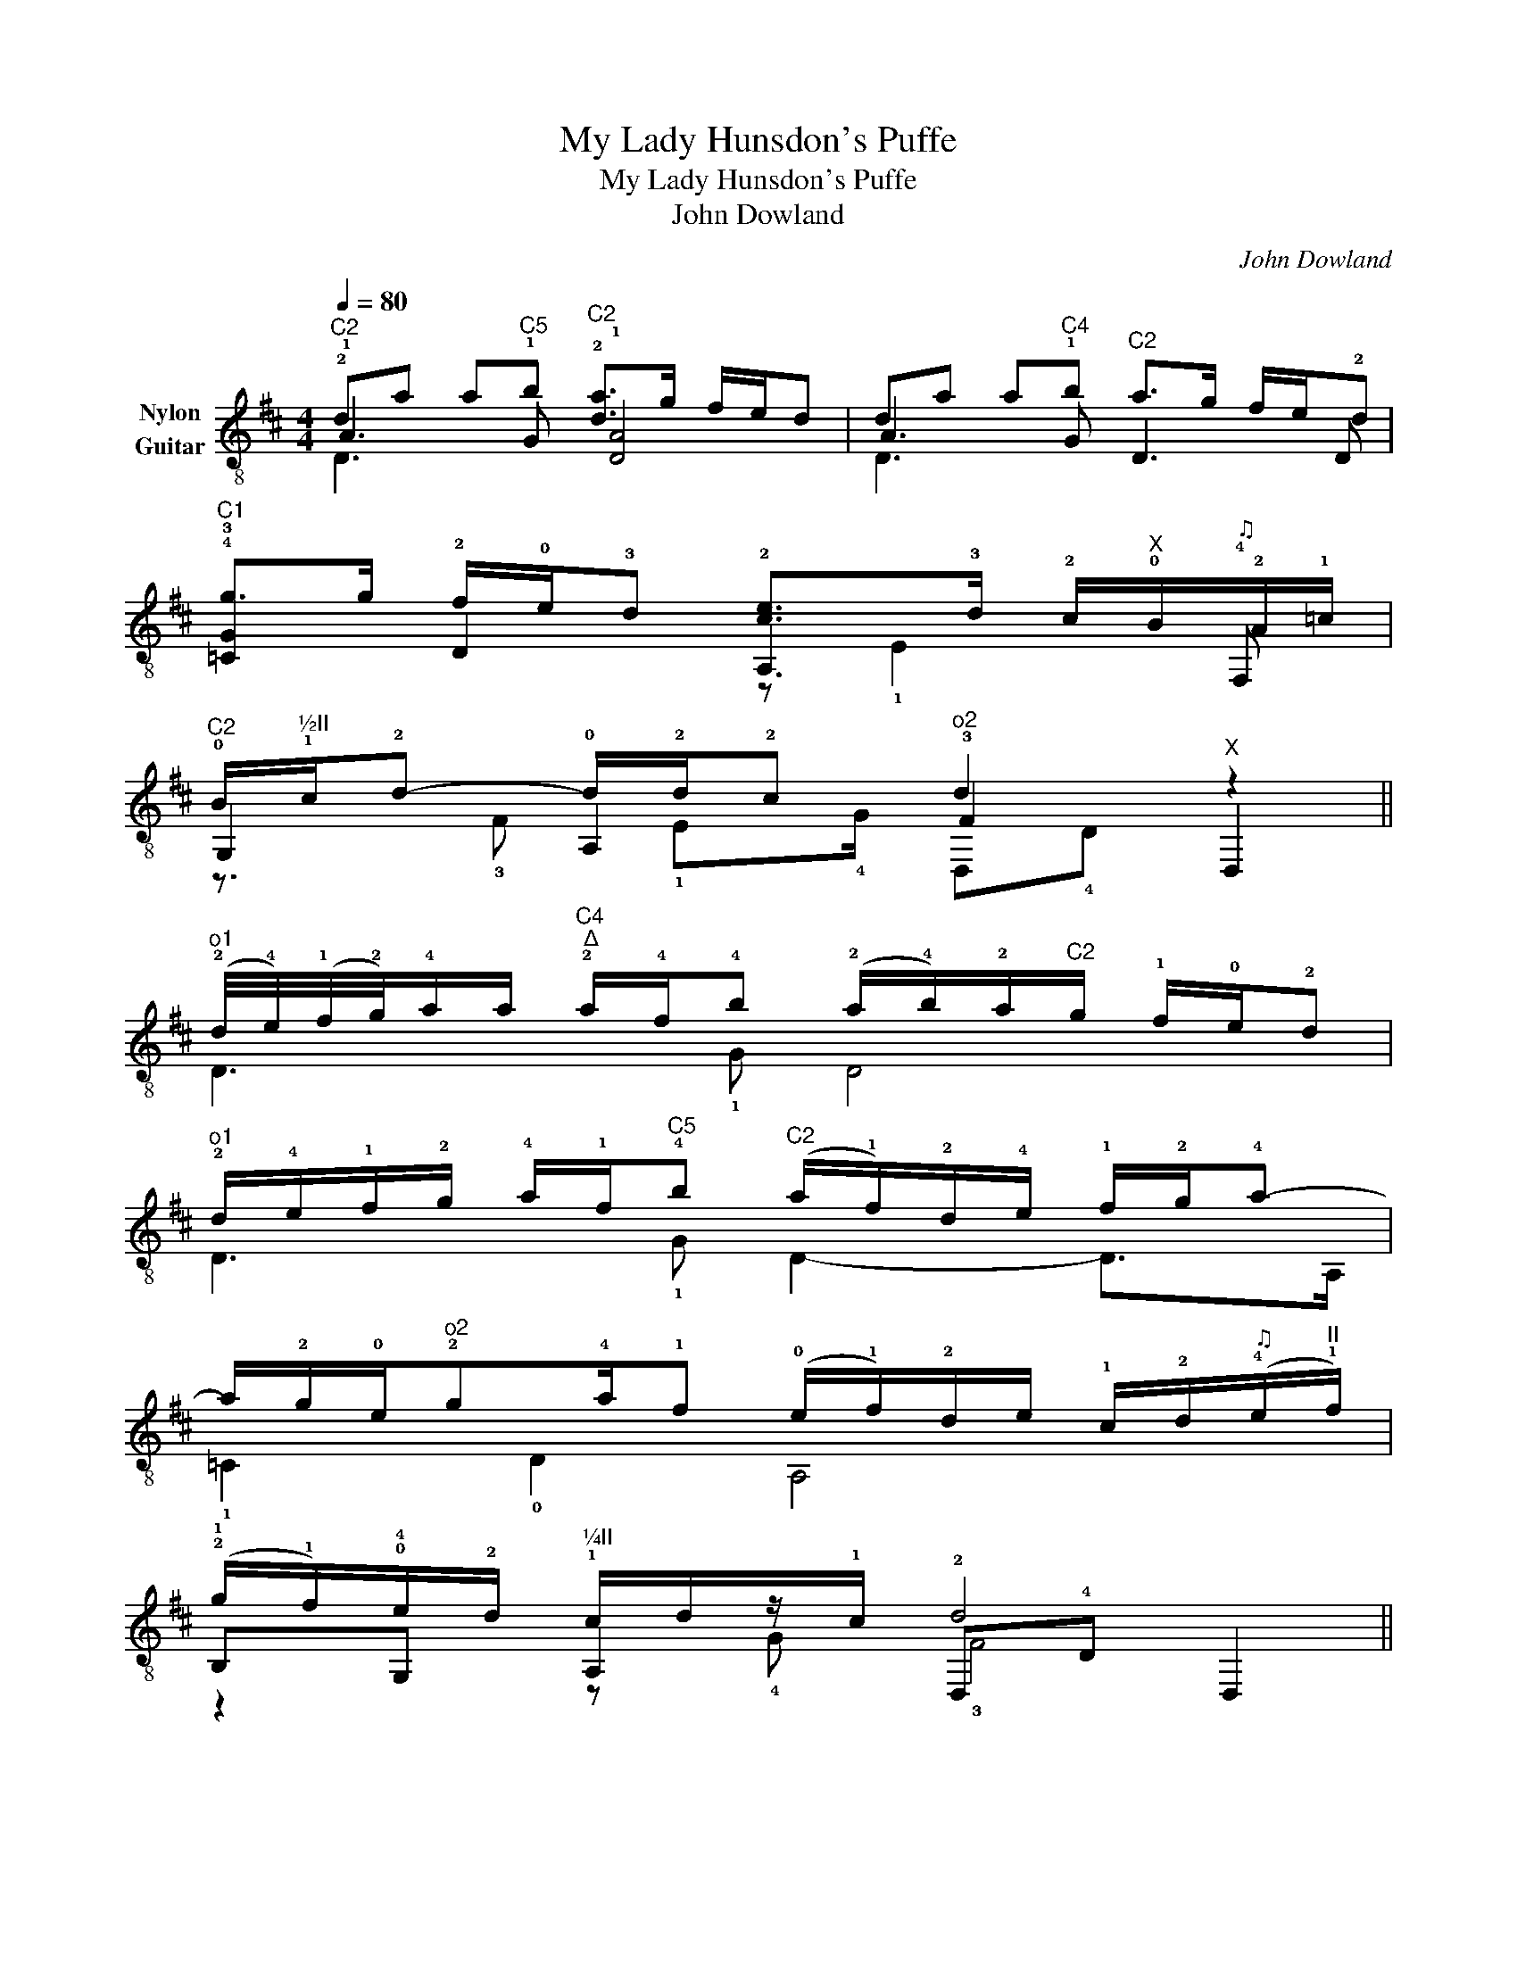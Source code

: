 X:1
T:My Lady Hunsdon's Puffe
T:      My Lady Hunsdon's Puffe
T:John Dowland
C:John Dowland
%%score ( 1 2 3 4 )
L:1/8
Q:1/4=80
M:4/4
K:D
V:1 treble-8 nm="Nylon\nGuitar"
V:2 treble-8 
V:3 treble-8 
V:4 treble-8 
V:1
"^C2" !2!da a"^C5"b"^C2" !2![da]>g f/e/d | da a"^C4"b"^C2" a>g f/e/!2!d | %2
"^C1" !4!g>g !2!f/!0!e/!3!d !2![ce]>!3!d !2!c/"^X"!0!B/"^♫"!2!A/!1!=c/ | %3
"^C2" !0!B/"^½II"!1!c/!2!d- d/!2!d/!2!c"^o2" !-2!d2"^X" z2 || %4
"^o1" (!2!d/4!4!e/4)(!1!f/4!2!g/4)!4!a/a/"^C4""^∆" !2!a/!4!f/!4!b (!2!a/!4!b/)!2!a/"^C2"!-2!g/ !1!f/!0!e/!2!d | %5
"^o1" !2!d/!4!e/!1!f/!2!g/ !4!a/!1!f/"^C5"!4!b"^C2" (!-4!a/!1!f/)!2!d/!4!e/ !1!f/!2!g/!4!a- | %6
 a/!2!g/!0!e/"^o2"!2!g!4!a/!1!f (!0!e/!1!f/)!2!d/e/ !1!c/!2!d/"^♫"(!4!e/"^II"!1!f/) | %7
 (!2!g/!1!f/)!0!e/!2!d/"^¼II" !1!c/d/z/!1!c/ !2!d4 || %8
"^C1" !1!=c!4!g!4!g"^C3"!1!!-4![=Fa]"^C1" g>=f e/d/c | %9
 =c/!4!d/e/!1!=f/ !4!g/e/"^C3"!-4!a"^C1" !-4!g>!1!f e"^C3"!3!a/!1!g/ | %10
"^C1" !-1!=f!3!g/!1!f/ !0!e/"^C2"!2!d/!1!c/e/ !2!d4 |: !0![DGB] z [DGB] z [DGB] z [DGB]!3![Gd] | %12
"^¼II" !1![Ac]"^d-"!0!!1![DA] !0![DGB]"^½II"!1![EAc] !2!d7/2"^C3" !4!=c/ | %13
"^(C3)" B/!4!=c/"^C2"!2!d/!4!c/"^C3" B/!4!c/"^C2"!2!d/!4!c/"^C3" !0!B/!4!c/"^%"!1!d/"^%"!2!B/ !0!e/"^C2"!2!d/!1!^c/!3!B/ | %14
"^¼II" !0!A,/!1!c/!3!F,/!1!A/ !4!G,/!0!B/"^¼II"!0!A,/!1!c/ !2!d2 !2!d z/"^C5" !1!a/ | %15
"^C5" !1!a"^C7"!4!d'"^C5" !1!a"^C7"d'"^C5" !1!a>!3!b !1!a/!4!g/!3!f/!1!e/ | %16
 !3!f!4!g/f/ !1!e/!3!d/!2!c/!0!e/"^¼II" !3!!1!!2![FAd]3"^III" !1!g | %17
 !1!g"^Ш"!4!=c'gc' g!3!a!1!g!4!=f/!3!e/ | %18
"^C2" !1!fe/!1!f/ !2!g/f/!0!e/!2!d/ z/"^0♫""^II" e!3!d/ !2!c/!0!B/!2!A/!1!=c/ | %19
 B/!2!d/!1!c/!4!e/"^II" !2!d/!1!f/!0!e/!2!g/"^C2" !1!f/!2!g/!4!a/!2!g/ !1!f/!4!e/!2!d/!1!f/ | %20
"^(C2)" !4!G,/e/!1!B,/!2!d/- d/"^II"!2!d/!1!c"^C2" !2!d2 z2 :| %21
V:2
 !1!A3 !1!G !1![DA]4 | A3 !1!G D3 D | !3![=CG]2 D2 A,3 !4!F, | !-4!G,2 !0!A,2 !3!F2 D,2 || %4
 D3 !1!G D4 | D3 !1!G D2- D>A, | !1!=C2 !0!D2 A,4 | !1!B,!4!G, A,2 D,!4!D D,2 || %8
 !3![=CG]3 z [CG=c]4 | =C3 !1!=F [CG=c]3 A, | D2 A,2 D,!4!D D,2 |: !4!G, z G, z G, z G,!1!B, | %12
 A,!3!F, !4!G,A, !0!D,!4!D !0!D,2 | !3!G,!1!B,!3!G,!1!B, !3!G,3 !1!E, | A,F, G,A, !0!D, !4!D2 z | %15
 D4 D4 | D2 A,2 z D,2 z | =C4 C4 | x4 A,2 A,!4!F, | x8 | G,B, !0!A,2 !0!D,!4!D D,2 :| %21
V:3
 D3 x5 | D3 x5 | x4 z !1!E2 x | x8 || x8 | x8 | x8 | x8 || x8 | x8 | x8 |: x8 | x8 | x8 | x8 | x8 | %16
 x8 | x8 | x9/2 !1![Ac]/ !1!E2 x | x8 | x8 :| %21
V:4
 x8 | x8 | x8 | z3/2 !3!F !1!E!4!G/ D,!4!D x2 || x8 | x8 | x8 | z2 z !4!G !3!F4 || x8 | x8 | %10
 x4 !3!F4 |: x8 | x4 !3!!1![FA]4 | x8 | x4 !3!F3 x | x8 | x8 | x8 | D4 x4 | %19
 !-4!G,A, !1!B,!3!C D3 D | x5/2 !1!E!4!G/ !3!F2 x2 :| %21


